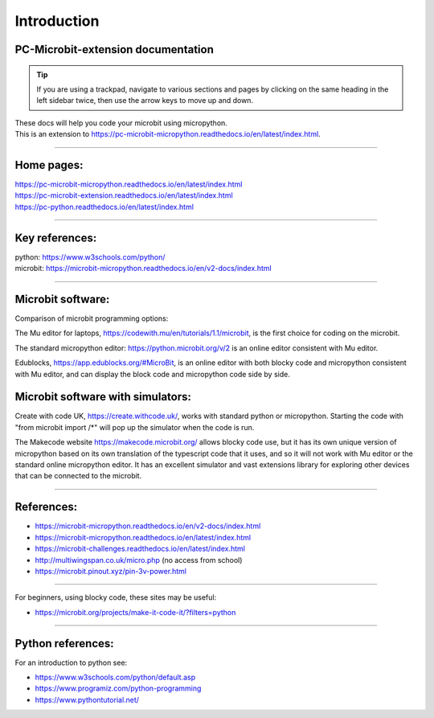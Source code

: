 ====================================================
Introduction
====================================================

PC-Microbit-extension documentation
----------------------------------------

.. admonition:: Tip
    
    If you are using a trackpad, navigate to various sections and pages by clicking on the same heading in the left sidebar twice, then use the arrow keys to move up and down.


| These docs will help you code your microbit using micropython.
| This is an extension to https://pc-microbit-micropython.readthedocs.io/en/latest/index.html.


.. image:: images/microbit_happy.png
    :scale: 30 %

----

Home pages:
---------------------

| https://pc-microbit-micropython.readthedocs.io/en/latest/index.html
| https://pc-microbit-extension.readthedocs.io/en/latest/index.html
| https://pc-python.readthedocs.io/en/latest/index.html

----

Key references:
---------------------

| python: https://www.w3schools.com/python/
| microbit: https://microbit-micropython.readthedocs.io/en/v2-docs/index.html

----

Microbit software:
---------------------

Comparison of microbit programming options:


The Mu editor for laptops, https://codewith.mu/en/tutorials/1.1/microbit, is the first choice for coding on the microbit.

The standard micropython editor: https://python.microbit.org/v/2 is an online editor consistent with Mu editor.

Edublocks, https://app.edublocks.org/#MicroBit, is an online editor with both blocky code and micropython consistent with Mu editor, and can display the block code and micropython code side by side.

Microbit software with simulators:
----------------------------------------

Create with code UK, https://create.withcode.uk/, works with standard python or micropython. Starting the code with "from microbit import /*" will pop up the simulator when the code is run.

The Makecode website https://makecode.microbit.org/ allows blocky code use, but it has its own unique version of micropython based on its own translation of the typescript code that it uses, and so it will not work with Mu editor or the standard online micropython editor. It has an excellent simulator and vast extensions library for exploring other devices that can be connected to the microbit.

----

References:
------------------

* https://microbit-micropython.readthedocs.io/en/v2-docs/index.html
* https://microbit-micropython.readthedocs.io/en/latest/index.html
* https://microbit-challenges.readthedocs.io/en/latest/index.html
* http://multiwingspan.co.uk/micro.php (no access from school)
* https://microbit.pinout.xyz/pin-3v-power.html

----

For beginners, using blocky code, these sites may be useful:

* https://microbit.org/projects/make-it-code-it/?filters=python

----


Python references:
------------------

For an introduction to python see:

* https://www.w3schools.com/python/default.asp
* https://www.programiz.com/python-programming
* https://www.pythontutorial.net/
